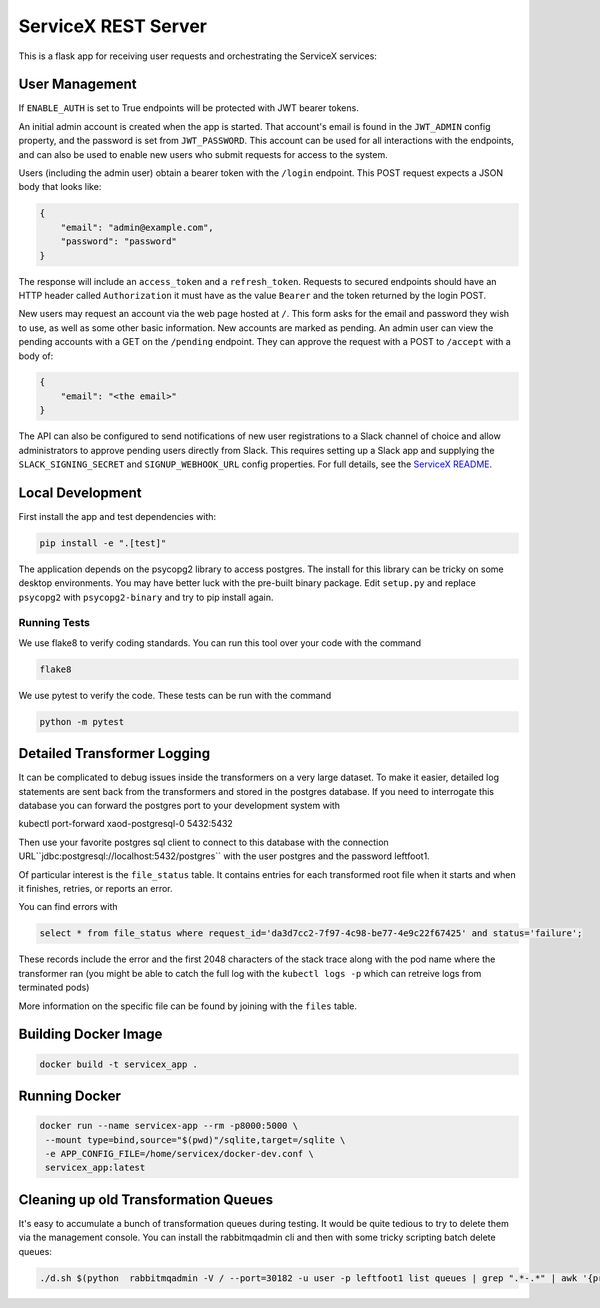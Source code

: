 ServiceX REST Server
====================

.. image:: https://travis-ci.org/ssl-hep/ServiceX_transformer.svg?branch=pytest
    :target: https://travis-ci.org/ssl-hep/ServiceX_App
.. image:: https://codecov.io/gh/BenGalewsky/ServiceX_App/branch/pytest/graph/badge.svg
  :target: https://codecov.io/gh/BenGalewsky/ServiceX_App
.. image:: https://img.shields.io/badge/License-BSD%203--Clause-blue.svg
   :target: https://opensource.org/licenses/BSD-3-Clause

This is a flask app for receiving user requests and orchestrating the ServiceX
services:

.. image:: doc/sequence_diagram.png

User Management
---------------
If ``ENABLE_AUTH``  is set to True endpoints will be protected with JWT bearer
tokens.

An initial admin account is created when the app is started. That account's
email is found in the ``JWT_ADMIN`` config property, and the password is
set from ``JWT_PASSWORD``. This account can be used for all interactions with
the endpoints, and can also be used to enable new users who submit requests for
access to the system.

Users (including the admin user) obtain a bearer token with the ``/login``
endpoint. This POST request expects a JSON body that looks like:

.. code:: json

    {
        "email": "admin@example.com",
        "password": "password"
    }


The response will include an ``access_token`` and a ``refresh_token``. Requests
to secured endpoints should have an HTTP header called ``Authorization`` it must
have as the value ``Bearer`` and the token returned by the login POST.

New users may request an account via the web page hosted at ``/``. This form
asks for the email and password they wish to use, as well as some other
basic information. New accounts are marked as pending. An admin user can view
the pending accounts with a GET on the ``/pending`` endpoint.
They can approve the request with a POST to ``/accept`` with a body of:

.. code:: json

    {
        "email": "<the email>"
    }

The API can also be configured to send notifications of new user registrations
to a Slack channel of choice and allow administrators to approve pending users
directly from Slack. This requires setting up a Slack app and supplying the
``SLACK_SIGNING_SECRET`` and ``SIGNUP_WEBHOOK_URL`` config properties. For full
details, see the `ServiceX README <https://github.com/ssl-hep/ServiceX>`_.

Local Development
-----------------
First install the app and test dependencies with:

.. code:: bash

    pip install -e ".[test]"


The application depends on the psycopg2 library to access postgres. The
install for this library can be tricky on some desktop environments. You may have better luck with
the pre-built binary package. Edit ``setup.py`` and replace ``psycopg2``
with ``psycopg2-binary`` and try to pip install again.

Running Tests
*************
We use flake8 to verify coding standards. You can run this tool over your code
with the command

.. code:: bash

    flake8

We use pytest to verify the code. These tests can be run with the command

.. code:: bash

    python -m pytest


Detailed Transformer Logging
----------------------------
It can be complicated to debug issues inside the transformers on a very large
dataset. To make it easier, detailed log statements are sent back from the
transformers and stored in the postgres database. If you need to interrogate
this database you can forward the postgres port to your development system with

.. code:: bash

kubectl port-forward xaod-postgresql-0 5432:5432

Then use your favorite postgres sql client to connect to this
database with the connection URL``jdbc:postgresql://localhost:5432/postgres``
with the user postgres and the password leftfoot1.

Of particular interest is the ``file_status`` table. It contains entries for
each transformed root file when it starts and when it finishes, retries, or
reports an error.

You can find errors with

.. code:: sql

    select * from file_status where request_id='da3d7cc2-7f97-4c98-be77-4e9c22f67425' and status='failure';

These records include the error and the first 2048 characters of the stack
trace along with the pod name where the transformer ran (you might be able to
catch the full log with the ``kubectl logs -p`` which can retreive logs from
terminated pods)

More information on the specific file can be found by joining with the ``files``
table.


Building Docker Image
---------------------

.. code:: bash

   docker build -t servicex_app .


Running Docker
--------------

.. code:: bash

   docker run --name servicex-app --rm -p8000:5000 \
    --mount type=bind,source="$(pwd)"/sqlite,target=/sqlite \
    -e APP_CONFIG_FILE=/home/servicex/docker-dev.conf \
    servicex_app:latest

Cleaning up old Transformation Queues
-------------------------------------

It's easy to accumulate a bunch of transformation queues during testing.
It would be quite tedious to try to delete them via the management
console. You can install the rabbitmqadmin cli and then with some tricky
scripting batch delete queues:

.. code:: bash

   ./d.sh $(python  rabbitmqadmin -V / --port=30182 -u user -p leftfoot1 list queues | grep ".*-.*" | awk '{print $2}')